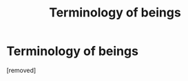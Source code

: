#+TITLE: Terminology of beings

* Terminology of beings
:PROPERTIES:
:Author: Space44
:Score: 1
:DateUnix: 1535353571.0
:DateShort: 2018-Aug-27
:END:
[removed]

